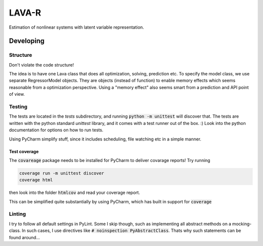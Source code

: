 LAVA-R
++++++
Estimation of nonlinear systems with latent variable representation.

Developing
==========

Structure
---------
Don't violate the code structure!

The idea is to have one Lava class that does all optimization, solving, prediction etc.
To specify the model class, we use separate RegressorModel objects. They are objects (instead of function) to enable memory effects which seems reasonable from a optimization perspective.
Using a "memory effect" also seems smart from a prediction and API point of view.

Testing
-------
The tests are located in the `tests` subdirectory, and running :code:`python -m unittest` will discover that.
The tests are written with the python standard `unittest` library, and it comes with a test runner out of the box. :)
Look into the python documentation for options on how to run tests.

Using PyCharm simplify stuff, since it includes scheduling, file watching etc in a simple manner.

Test coverage
.............


The :code:`covareage` package needs to be installed for PyCharm to deliver covarage reports! Try running

.. code-block::

    coverage run -m unittest discover
    coverage html

then look into the folder :code:`htmlcov` and read your coverage report.

This can be simplified quite substantially by using PyCharm, which has built in support for :code:`coverage`




Linting
-------
I try to follow all default settings in PyLint.
Some I skip though, such as implementing all abstract methods on a mocking-class.
In such cases, I use directives like :code:`# noinspection PyAbstractClass`.
Thats why such statements can be found around...
